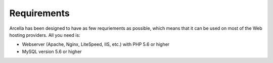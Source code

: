 ============
Requirements
============

Arcella has been designed to have as few requriements as possible, which means that it can be used on most of the Web
hosting providers. All you need is:

* Webserver (Apache, Nginx, LiteSpeed, IIS, etc.) with PHP 5.6 or higher
* MySQL version 5.6 or higher
